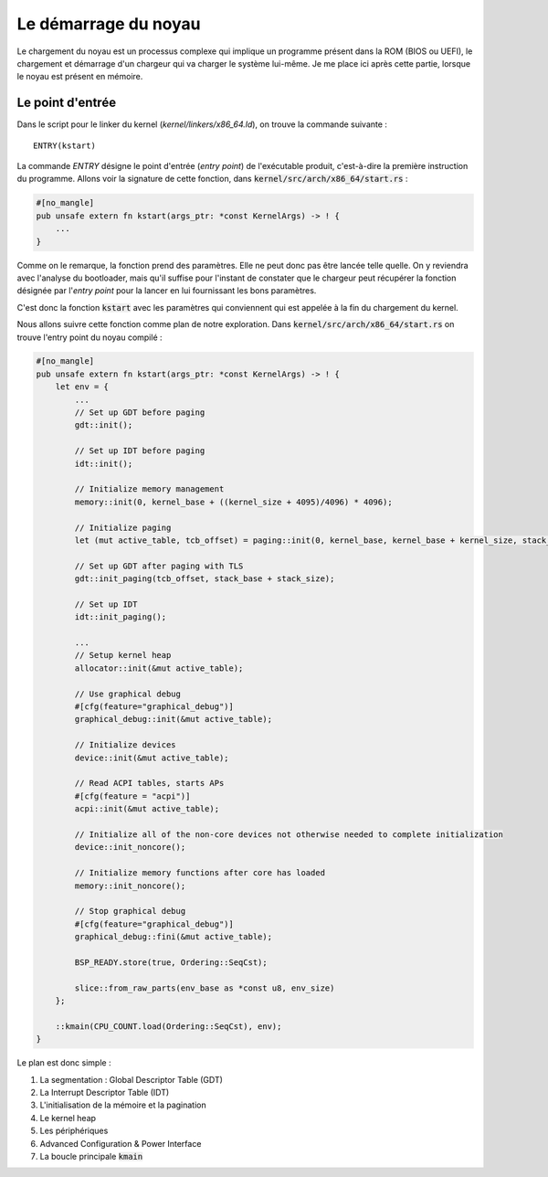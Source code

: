 .. This file is part of "Présentation du noyau de Redox OS".

..     Copyright (C) 2018 Julien Férard

..     "Présentation du noyau de Redox OS" is free software: you can redistribute it and/or modify
..     it under the terms of the GNU General Public License as published by
..     the Free Software Foundation, either version 3 of the License, or
..     (at your option) any later version.

..     "Présentation du noyau de Redox OS" is distributed in the hope that it will be useful,
..     but WITHOUT ANY WARRANTY; without even the implied warranty of
..     MERCHANTABILITY or FITNESS FOR A PARTICULAR PURPOSE.  See the
..     GNU General Public License for more details.

..     You should have received a copy of the GNU General Public License
..     along with "Présentation du noyau de Redox OS".  If not, see <https://www.gnu.org/licenses/>

Le démarrage du noyau
=====================
Le chargement du noyau est un processus complexe qui implique un programme présent dans la ROM (BIOS ou UEFI), le chargement et démarrage d'un chargeur qui va charger le système lui-même. Je me place ici après cette partie, lorsque le noyau est présent en mémoire.

Le point d'entrée
-----------------
Dans le script pour le linker du kernel (`kernel/linkers/x86_64.ld`), on trouve la commande suivante :

::

    ENTRY(kstart)

La commande `ENTRY` désigne le point d'entrée (*entry point*) de l'exécutable produit, c'est-à-dire la première instruction du programme. Allons voir la signature de cette fonction, dans :code:`kernel/src/arch/x86_64/start.rs` :

.. code-block:: rust

    #[no_mangle]
    pub unsafe extern fn kstart(args_ptr: *const KernelArgs) -> ! {
        ...
    }

Comme on le remarque, la fonction prend des paramètres. Elle ne peut donc pas être lancée telle quelle. On y reviendra avec l'analyse du bootloader, mais qu'il suffise pour l'instant de constater que le chargeur peut récupérer la fonction désignée par l'*entry point* pour la lancer en lui fournissant les bons paramètres.

C'est donc la fonction :code:`kstart` avec les paramètres qui conviennent qui est appelée à la fin du chargement du kernel.

Nous allons suivre cette fonction comme plan de notre exploration. Dans :code:`kernel/src/arch/x86_64/start.rs` on trouve l'entry point du noyau compilé :

.. code-block:: rust

    #[no_mangle]
    pub unsafe extern fn kstart(args_ptr: *const KernelArgs) -> ! {
        let env = {
            ...
            // Set up GDT before paging
            gdt::init();

            // Set up IDT before paging
            idt::init();

            // Initialize memory management
            memory::init(0, kernel_base + ((kernel_size + 4095)/4096) * 4096);

            // Initialize paging
            let (mut active_table, tcb_offset) = paging::init(0, kernel_base, kernel_base + kernel_size, stack_base, stack_base + stack_size);

            // Set up GDT after paging with TLS
            gdt::init_paging(tcb_offset, stack_base + stack_size);

            // Set up IDT
            idt::init_paging();

            ...
            // Setup kernel heap
            allocator::init(&mut active_table);

            // Use graphical debug
            #[cfg(feature="graphical_debug")]
            graphical_debug::init(&mut active_table);

            // Initialize devices
            device::init(&mut active_table);

            // Read ACPI tables, starts APs
            #[cfg(feature = "acpi")]
            acpi::init(&mut active_table);

            // Initialize all of the non-core devices not otherwise needed to complete initialization
            device::init_noncore();

            // Initialize memory functions after core has loaded
            memory::init_noncore();

            // Stop graphical debug
            #[cfg(feature="graphical_debug")]
            graphical_debug::fini(&mut active_table);

            BSP_READY.store(true, Ordering::SeqCst);

            slice::from_raw_parts(env_base as *const u8, env_size)
        };

        ::kmain(CPU_COUNT.load(Ordering::SeqCst), env);
    }

Le plan est donc simple :

1. La segmentation : Global Descriptor Table (GDT)
2. La Interrupt Descriptor Table (IDT)
3. L'initialisation de la mémoire et la pagination
4. Le kernel heap
5. Les périphériques
6. Advanced Configuration & Power Interface
7. La boucle principale :code:`kmain`
